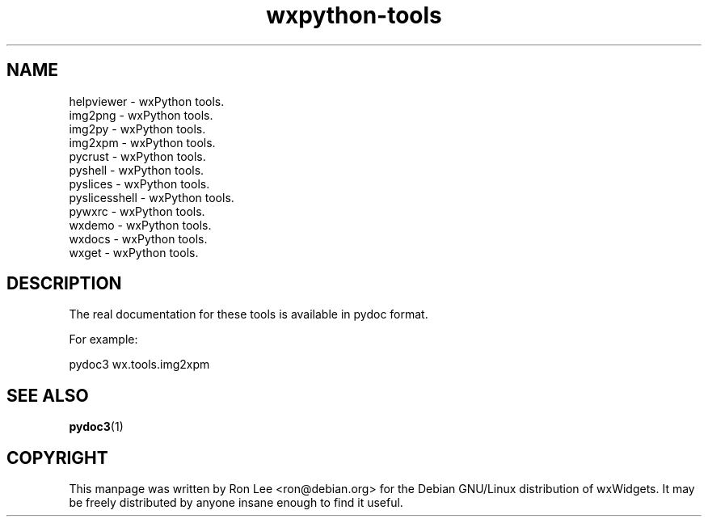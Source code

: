 .TH wxpython\-tools 1 "29 Jun 2020" "Debian GNU/Linux" "wxPython"
.SH NAME
helpviewer \- wxPython tools.
.br
img2png \- wxPython tools.
.br
img2py \- wxPython tools.
.br
img2xpm \- wxPython tools.
.br
pycrust \- wxPython tools.
.br
pyshell \- wxPython tools.
.br
pyslices \- wxPython tools.
.br
pyslicesshell \- wxPython tools.
.br
pywxrc \- wxPython tools.
.br
wxdemo \- wxPython tools.
.br
wxdocs \- wxPython tools.
.br
wxget \- wxPython tools.

.SH DESCRIPTION
The real documentation for these tools is available in pydoc format.

For example:

    pydoc3 wx.tools.img2xpm

.SH SEE ALSO
.BR pydoc3 (1)

.SH COPYRIGHT
This manpage was written by Ron Lee <ron@debian.org> for the Debian GNU/Linux
distribution of wxWidgets.  It may be freely distributed by anyone insane enough
to find it useful.


